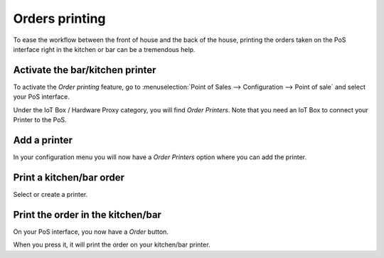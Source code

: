 ===============
Orders printing
===============

To ease the workflow between the front of house and the back of the
house, printing the orders taken on the PoS interface right in the
kitchen or bar can be a tremendous help.

Activate the bar/kitchen printer
================================

To activate the *Order printing* feature, go to :menuselection:`Point
of Sales --> Configuration --> Point of sale` and select your PoS
interface.

Under the IoT Box / Hardware Proxy category, you will find *Order Printers*.
Note that you need an IoT Box to connect your Printer to the PoS.

Add a printer
=============

In your configuration menu you will now have a *Order Printers* option
where you can add the printer.

.. image:: kitchen_printing/kitchen_printing01.png
    :align: center

Print a kitchen/bar order
=========================

.. image:: kitchen_printing/kitchen_printing02.png
    :align: center

Select or create a printer.

Print the order in the kitchen/bar
==================================

On your PoS interface, you now have a *Order* button.

.. image:: kitchen_printing/kitchen_printing03.png
    :align: center

When you press it, it will print the order on your kitchen/bar printer.
